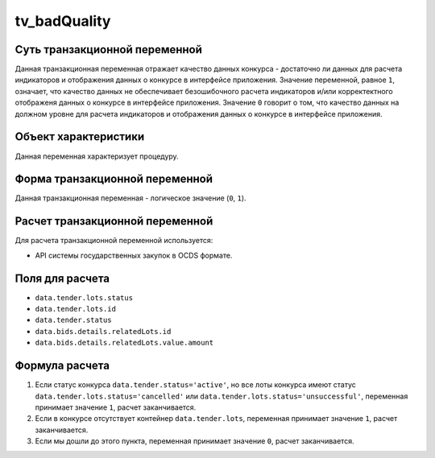 .. _tv_badQuality:

=============
tv_badQuality
=============

******************************
Суть транзакционной переменной
******************************

Данная транзакционная переменная отражает качество данных конкурса - достаточно ли данных для расчета индикаторов и отображения данных о конкурсе в интерфейсе приложения. Значение переменной, равное ``1``, означает, что качество данных не обеспечивает безошибочного расчета индикаторов и/или корректектного отображеня данных о конкурсе в интерфейсе приложения. Значение ``0`` говорит о том, что качество данных на должном уровне для расчета индикаторов и отображения данных о конкурсе в интерфейсе приложения.

*********************
Объект характеристики
*********************

Данная переменная характеризует процедуру.

*******************************
Форма транзакционной переменной
*******************************

Данная транзакционная переменная - логическое значение (``0``, ``1``).

********************************
Расчет транзакционной переменной
********************************

Для расчета транзакционной переменной используется:

- API системы государственных закупок в OCDS формате.

****************
Поля для расчета
****************

- ``data.tender.lots.status``
- ``data.tender.lots.id``
- ``data.tender.status``
- ``data.bids.details.relatedLots.id``
- ``data.bids.details.relatedLots.value.amount``


***************
Формула расчета
***************

1. Если статус конкурса ``data.tender.status='active'``, но все лоты конкурса имеют статус ``data.tender.lots.status='cancelled'`` или ``data.tender.lots.status='unsuccessful'``, переменная принимает значение ``1``, расчет заканчивается.

2. Если в конкурсе отсутствует контейнер ``data.tender.lots``, переменная принимает значение ``1``, расчет заканчивается.

3. Если мы дошли до этого пункта, переменная принимает значение ``0``, расчет заканчивается.

